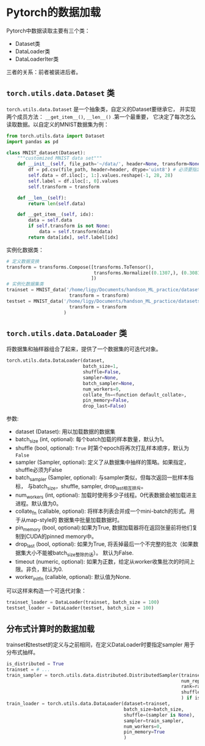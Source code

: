 * Pytorch的数据加载
Pytorch中数据读取主要有三个类：
- Dataset类
- DataLoader类
- DataLoaderIter类
三者的关系：前者被装进后者。
** ~torch.utils.data.Dataset~ 类
~torch.utils.data.Dataset~ 是一个抽象类，自定义的Dataset要继承它，
并实现两个成员方法： ~__get_item__()~, ~__len__()~ .第一个最重要，
它决定了每次怎么读取数据。以自定义的MNIST数据集为例：
#+BEGIN_SRC python
from torch.utils.data import Dataset
import pandas as pd

class MNIST_dataset(Dataset):
    """customized MNIST data set"""
    def __init__(self, file_path='~/data/', header=None, transform=None):
        df = pd.csv(file_path, header=header, dtype='uint8') # 必须要指定数据类型，也可以是np.float32
        self.data = df.iloc[:, 1:].values.reshape(-1, 28, 28)
        self.label = df.iloc[:, 0].values
        self.transform = transform

    def __len__(self):
        return len(self.data)

    def __get_item__(self, idx):
        data = self.data
        if self.transform is not None:
            data = self.transform(data)
        return data[idx], self.label[idx]
#+END_SRC
实例化数据类：
#+BEGIN_SRC python
# 定义数据变换
transform = transforms.Compose([transforms.ToTensor(),
                                transforms.Normalize((0.1307,), (0.3081,)) # MNIST数据集特有的均值和方差
                               ])
# 实例化数据集类
trainset = MNIST_data('/home/ligy/Documents/handson_ML_practice/datasets/MNIST/train.csv', 
                       transform = transform)
testset = MNIST_data('/home/ligy/Documents/handson_ML_practice/datasets/MNIST/test.csv', 
                       transform = transform
                     )
#+END_SRC

** ~torch.utils.data.DataLoader~ 类
将数据集和抽样器组合了起来，提供了一个数据集的可迭代对象。

#+BEGIN_SRC python
torch.utils.data.DataLoader(dataset,
                            batch_size=1,
                            shuffle=False,
                            sampler=None,
                            batch_sampler=None,
                            num_workers=0,
                            collate_fn=<function default_collate>,
                            pin_memory=False,
                            drop_last=False)
#+END_SRC
参数:
    - dataset (Dataset): 用以加载数据的数据集
    - batch_size (int, optional): 每个batch加载的样本数量，默认为1。
    - shuffle (bool, optional): ~True~ 时第个epoch将再次打乱样本顺序，默认为 ~False~
    - sampler (Sampler, optional): 定义了从数据集中抽样的策略。如果指定，shuffle必须为False
    - batch_sampler (Sampler, optional): 与sampler类似，但每次返回一批样本指标，
      与batch_size，shuffle, sampler, drop_last相互排斥。
    - num_workers (int, optional): 加载时使用多少子线程。0代表数据会被加载进主进程。默认值为0。
    - collate_fn (callable, optional): 将样本列表合并成一个mini-batch的形式。用于从map-style的
      数据集中批量加载数据时。
    - pin_memory (bool, optional):如果为True, 数据加载器将在返回张量前将他们复制到CUDA的pinned memory中。
    - drop_last (bool, optional): 如果为True, 将丢掉最后一个不完整的批次（如果数据集大小不能被batch_size整除的话）。
      默认为False.
    - timeout (numeric, optional): 如果为正数，给定从worker收集批次的时间上限。非负，默认为0.
    - worker_init_fn (callable, optional): 默认值为None.
可以这样来构造一个可迭代对象：
#+BEGIN_SRC python
trainset_loader = DataLoader(trainset, batch_size = 100)
testset_loader = DataLoader(testset, batch_size = 100)
#+END_SRC
** 分布式计算时的数据加载
trainset和testset的定义与之前相同，在定义DataLoader时要指定sampler
用于分布式抽样。
#+BEGIN_SRC python
is_distributed = True
trainset = # ...
train_sampler = torch.utils.data.distributed.DistributedSampler(trainset, # 数据集
                                                                num_replicas=args.world_size, # 参与分布式计算的线程数
                                                                rank=rank,  # 当前线程在所有线程中的排序
                                                                shuffle=True # 乱序，默认为True
                                                                ) if is_distributed else None
train_loader = torch.utils.data.DataLoader(dataset=trainset,
                                           batch_size=batch_size,
                                           shuffle=(sampler is None),
                                           sampler=train_sampler,
                                           num_workers=0,
                                           pin_memory=True
                                           )
#+END_SRC

